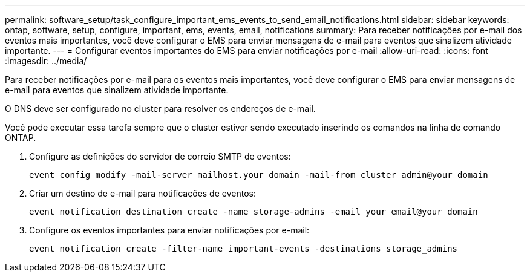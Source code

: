 ---
permalink: software_setup/task_configure_important_ems_events_to_send_email_notifications.html 
sidebar: sidebar 
keywords: ontap, software, setup, configure, important, ems, events, email, notifications 
summary: Para receber notificações por e-mail dos eventos mais importantes, você deve configurar o EMS para enviar mensagens de e-mail para eventos que sinalizem atividade importante. 
---
= Configurar eventos importantes do EMS para enviar notificações por e-mail
:allow-uri-read: 
:icons: font
:imagesdir: ../media/


[role="lead"]
Para receber notificações por e-mail para os eventos mais importantes, você deve configurar o EMS para enviar mensagens de e-mail para eventos que sinalizem atividade importante.

O DNS deve ser configurado no cluster para resolver os endereços de e-mail.

Você pode executar essa tarefa sempre que o cluster estiver sendo executado inserindo os comandos na linha de comando ONTAP.

. Configure as definições do servidor de correio SMTP de eventos:
+
`event config modify -mail-server mailhost.your_domain -mail-from cluster_admin@your_domain`

. Criar um destino de e-mail para notificações de eventos:
+
`event notification destination create -name storage-admins -email your_email@your_domain`

. Configure os eventos importantes para enviar notificações por e-mail:
+
`event notification create -filter-name important-events -destinations storage_admins`


